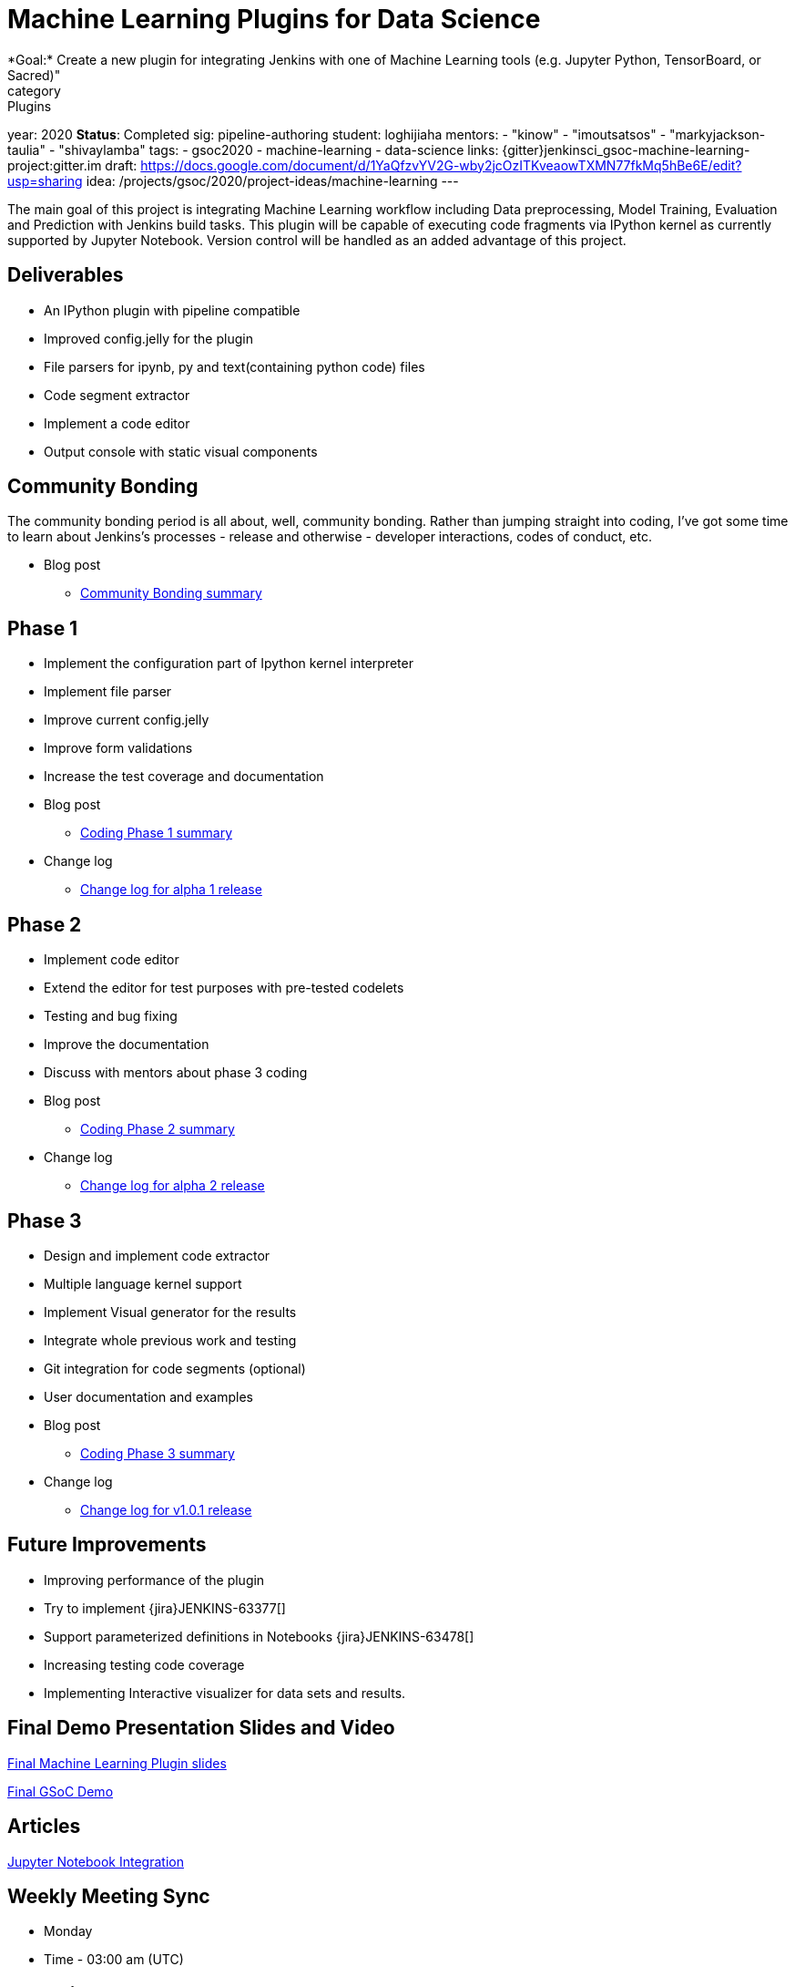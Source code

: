 = Machine Learning Plugins for Data Science
*Goal:*  Create a new plugin for integrating Jenkins with one of Machine Learning tools (e.g. Jupyter Python, TensorBoard, or Sacred)"
category: Plugins
year: 2020
*Status*: Completed
sig: pipeline-authoring
student: loghijiaha
mentors:
- "kinow"
- "imoutsatsos"
- "markyjackson-taulia"
- "shivaylamba"
tags:
- gsoc2020
- machine-learning
- data-science
links:
  {gitter}jenkinsci_gsoc-machine-learning-project:gitter.im
  draft: https://docs.google.com/document/d/1YaQfzvYV2G-wby2jcOzITKveaowTXMN77fkMq5hBe6E/edit?usp=sharing
  idea: /projects/gsoc/2020/project-ideas/machine-learning
---

The main goal of this project is integrating Machine Learning workflow including Data preprocessing, Model Training, Evaluation and Prediction with Jenkins build tasks. This plugin will be capable of executing code fragments via IPython kernel as currently supported by Jupyter Notebook. Version control will be handled as an added advantage of this project.

== Deliverables

* An IPython plugin with pipeline compatible
* Improved config.jelly for the plugin
* File parsers for ipynb, py and text(containing python code) files
* Code segment extractor 
* Implement a code editor
* Output console with static visual components

== Community Bonding

The community bonding period is all about, well, community bonding. Rather than jumping straight into coding, I've got some time to learn about Jenkins's processes - release and otherwise - developer interactions, codes of conduct, etc.

- Blog post 
** link:/blog/2020/06/03/machine-learning-plugin-community-bonding/[Community Bonding summary]

== Phase 1

* Implement the configuration part of Ipython kernel interpreter
* Implement file parser
* Improve current config.jelly
* Improve form validations
* Increase the test coverage and documentation

* Blog post
** link:/blog/2020/06/30/machine-learning-plugin-coding-phase1/[Coding Phase 1 summary]

* Change log
** link:https://github.com/jenkinsci/machine-learning-plugin/blob/master/CHANGELOG.md#machine-learning-01-alpha-1-2020-06-30[Change log for alpha 1 release]

== Phase 2

* Implement code editor 
* Extend the editor for test purposes with pre-tested codelets
* Testing and bug fixing
* Improve the documentation
* Discuss with mentors about phase 3 coding

* Blog post
** link:/blog/2020/07/27/machine-learning-plugin-coding-phase2/[Coding Phase 2 summary]

* Change log
** link:https://github.com/jenkinsci/machine-learning-plugin/blob/master/CHANGELOG.md#machine-learning-01-alpha-2-2020-07-24[Change log for alpha 2 release]

== Phase 3

* Design and implement code extractor
* Multiple language kernel support
* Implement Visual generator for the results
* Integrate whole previous work and testing
* Git integration for code segments (optional)
* User documentation and examples

* Blog post
** link:/blog/2020/08/27/machine-learning-plugin-coding-phase3/[Coding Phase 3 summary]

* Change log
** link:https://github.com/jenkinsci/machine-learning-plugin/blob/master/CHANGELOG.md#machine-learning-101-2020-08-24[Change log for v1.0.1 release]

== Future Improvements

* Improving performance of the plugin
* Try to implement {jira}JENKINS-63377[]
* Support parameterized definitions in Notebooks {jira}JENKINS-63478[]
* Increasing testing code coverage
* Implementing Interactive visualizer for data sets and results.

== Final Demo Presentation Slides and Video

https://docs.google.com/presentation/d/10ai1DNsMroEr-QeZfIarp0_oDzhgONGnq6BsAciBwb0/edit?usp=sharing[Final Machine Learning Plugin slides]

https://www.youtube.com/watch?v=IL4a_uQNV5o&t=229s[Final GSoC Demo]

== Articles

https://medium.com/analytics-vidhya/embed-jupyter-notebook-into-static-webpages-locally-79e8a6f9f987[Jupyter Notebook Integration ] +

== Weekly Meeting Sync

  * Monday
  * Time - 03:00 am (UTC)

== Other links
https://github.com/jenkinsci/machine-learning-plugin.git[Github] +
https://plugins.jenkins.io/machine-learning/[Plugin page] +
https://docs.google.com/document/d/1Y-BDKJHRCo5OvmAdiwgCqUsqZoxsh6Vsw8i-Ps2mb8E/edit?usp=sharing_eil&ts=5eb5cfb0[Meeting Notes] +
https://docs.google.com/document/d/1ASVMOO-dGG52p18XiKNLHqcIQHjY1iGJTeQ4BZdnqw8/edit?usp=sharing[GSoC Proposal] +
https://docs.google.com/spreadsheets/d/1QNJR0eXEdIV7PtqRP5vbR2qCWw-3geIfApmb9V0nJQ4/edit?usp=sharing[Timeline] +
https://docs.google.com/document/d/10FjktNmWpdjgbGg3tEViadV_JNevn9W0sMOu-bF8m-o/edit?usp=sharing[Design Document] +
